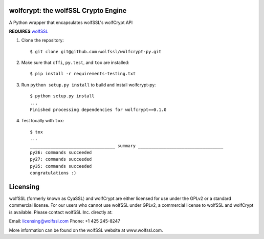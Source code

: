 wolfcrypt: the wolfSSL Crypto Engine
====================================


A Python wrapper that encapsulates wolfSSL's wolfCrypt API


**REQUIRES** `wolfSSL <https://github.com/wolfSSL/wolfssl>`_


1. Clone the repository::


    $ git clone git@github.com:wolfssl/wolfcrypt-py.git


2. Make sure that ``cffi``, ``py.test``, and ``tox`` are installed::


    $ pip install -r requirements-testing.txt


3. Run ``python setup.py install`` to build and install wolfcrypt-py::


    $ python setup.py install
    ...
    Finished processing dependencies for wolfcrypt==0.1.0


4. Test locally with ``tox``::


    $ tox
    ...
    _________________________________ summary _________________________________
    py26: commands succeeded
    py27: commands succeeded
    py35: commands succeeded
    congratulations :)

Licensing
=========


wolfSSL (formerly known as CyaSSL) and wolfCrypt are either licensed for use
under the GPLv2 or a standard commercial license. For our users who cannot use
wolfSSL under GPLv2, a commercial license to wolfSSL and wolfCrypt is available.
Please contact wolfSSL Inc. directly at:

Email: licensing@wolfssl.com
Phone: +1 425 245-8247

More information can be found on the wolfSSL website at www.wolfssl.com.
